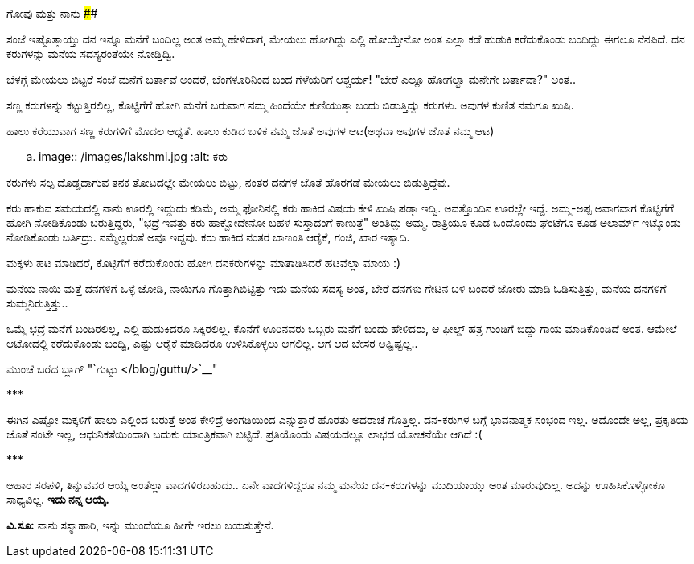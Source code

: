 ಗೋವು ಮತ್ತು ನಾನು
##############

:slug: govu-mattu-naanu
:author: Aravinda VK
:date: 2015-04-14
:tags: ಕನ್ನಡ,ಕಥೆ,kannadablog
:summary: "ಬೆಳಗ್ಗೆ ಮೇಯಲು ಬಿಟ್ಟರೆ ಸಂಜೆ ಮನೆಗೆ ಬರ್ತಾವೆ ಅಂದರೆ, ಬೆಂಗಳೂರಿನಿಂದ ಬಂದ ಗೆಳೆಯರಿಗೆ ಆಶ್ಚರ್ಯ! "ಬೇರೆ ಎಲ್ಲೂ ಹೋಗಲ್ವಾ ಮನೇಗೇ ಬರ್ತಾವಾ?" ಅಂತ.."

ಸಂಜೆ ಇಷ್ಟೊತ್ತಾಯ್ತು ದನ ಇನ್ನೂ ಮನೆಗೆ ಬಂದಿಲ್ಲ ಅಂತ ಅಮ್ಮ ಹೇಳಿದಾಗ, ಮೇಯಲು ಹೋಗಿದ್ದು ಎಲ್ಲಿ ಹೋಯ್ತೇನೋ ಅಂತ ಎಲ್ಲಾ ಕಡೆ ಹುಡುಕಿ ಕರೆದುಕೊಂಡು ಬಂದಿದ್ದು ಈಗಲೂ ನೆನಪಿದೆ. ದನ ಕರುಗಳನ್ನು ಮನೆಯ ಸದಸ್ಯರಂತೆಯೇ ನೋಡ್ತಿದ್ವಿ.

ಬೆಳಗ್ಗೆ ಮೇಯಲು ಬಿಟ್ಟರೆ ಸಂಜೆ ಮನೆಗೆ ಬರ್ತಾವೆ ಅಂದರೆ, ಬೆಂಗಳೂರಿನಿಂದ ಬಂದ ಗೆಳೆಯರಿಗೆ ಆಶ್ಚರ್ಯ! "ಬೇರೆ ಎಲ್ಲೂ ಹೋಗಲ್ವಾ ಮನೇಗೇ ಬರ್ತಾವಾ?" ಅಂತ..

ಸಣ್ಣ ಕರುಗಳನ್ನು ಕಟ್ಟುತ್ತಿರಲಿಲ್ಲ, ಕೊಟ್ಟಿಗೆಗೆ ಹೋಗಿ ಮನೆಗೆ ಬರುವಾಗ ನಮ್ಮ ಹಿಂದೆಯೇ ಕುಣಿಯುತ್ತಾ ಬಂದು ಬಿಡುತ್ತಿದ್ವು ಕರುಗಳು. ಅವುಗಳ ಕುಣಿತ ನಮಗೂ ಖುಷಿ.

ಹಾಲು ಕರೆಯುವಾಗ ಸಣ್ಣ ಕರುಗಳಿಗೆ ಮೊದಲ ಆಧ್ಯತೆ. ಹಾಲು ಕುಡಿದ ಬಳಿಕ ನಮ್ಮ ಜೊತೆ ಅವುಗಳ ಆಟ(ಅಥವಾ ಅವುಗಳ ಜೊತೆ ನಮ್ಮ ಆಟ)

.. image:: /images/lakshmi.jpg
   :alt: ಕರು

ಕರುಗಳು ಸಲ್ಪ ದೊಡ್ಡದಾಗುವ ತನಕ ತೋಟದಲ್ಲೇ ಮೇಯಲು ಬಿಟ್ಟು, ನಂತರ ದನಗಳ ಜೊತೆ ಹೊರಗಡೆ ಮೇಯಲು ಬಿಡುತ್ತಿದ್ದೆವು.

ಕರು ಹಾಕುವ ಸಮಯದಲ್ಲಿ ನಾನು ಊರಲ್ಲಿ ಇದ್ದುದು ಕಡಿಮೆ, ಅಮ್ಮ ಫೋನಿನಲ್ಲಿ ಕರು ಹಾಕಿದ ವಿಷಯ ಕೇಳಿ ಖುಷಿ ಪಡ್ತಾ ಇದ್ವಿ. ಅವತ್ತೊಂದಿನ ಊರಲ್ಲೇ ಇದ್ದೆ. ಅಮ್ಮ-ಅಪ್ಪ ಅವಾಗವಾಗ ಕೊಟ್ಟಿಗೆಗೆ ಹೋಗಿ ನೋಡಿಕೊಂಡು ಬರುತ್ತಿದ್ದರು, "ಭದ್ರೆ ಇವತ್ತು ಕರು ಹಾಕ್ಬೋದೇನೋ ಬಹಳ ಸುಸ್ತಾದಂಗೆ ಕಾಣುತ್ತೆ" ಅಂತಿದ್ಲು ಅಮ್ಮ. ರಾತ್ರಿಯೂ ಕೂಡ ಒಂದೊಂದು ಘಂಟೆಗೂ ಕೂಡ ಅಲಾರ್ಮ್ ಇಟ್ಕೊಂಡು ನೋಡಿಕೊಂಡು ಬರ್ತಿದ್ರು. ನಮ್ಮೆಲ್ಲರಂತೆ ಅವೂ ಇದ್ದವು. ಕರು ಹಾಕಿದ ನಂತರ ಬಾಣಂತಿ ಆರೈಕೆ, ಗಂಜಿ, ಖಾರ ಇತ್ಯಾದಿ.

ಮಕ್ಕಳು ಹಟ ಮಾಡಿದರೆ, ಕೊಟ್ಟಿಗೆಗೆ ಕರೆದುಕೊಂಡು ಹೋಗಿ ದನಕರುಗಳನ್ನು ಮಾತಾಡಿಸಿದರೆ ಹಟವೆಲ್ಲಾ ಮಾಯ :)

ಮನೆಯ ನಾಯಿ ಮತ್ತೆ ದನಗಳಿಗೆ ಒಳ್ಳೆ ಜೋಡಿ, ನಾಯಿಗೂ ಗೊತ್ತಾಗಿಬಿಟ್ಟಿತ್ತು ಇದು ಮನೆಯ ಸದಸ್ಯ ಅಂತ, ಬೇರೆ ದನಗಳು ಗೇಟಿನ ಬಳಿ ಬಂದರೆ ಜೋರು ಮಾಡಿ ಓಡಿಸುತ್ತಿತ್ತು, ಮನೆಯ ದನಗಳಿಗೆ ಸುಮ್ಮನಿರುತ್ತಿತ್ತು..

ಒಮ್ಮೆ ಭದ್ರೆ ಮನೆಗೆ ಬಂದಿರಲಿಲ್ಲ, ಎಲ್ಲಿ ಹುಡುಕಿದರೂ ಸಿಕ್ಕಿರಲಿಲ್ಲ. ಕೊನೆಗೆ ಊರಿನವರು ಒಬ್ಬರು ಮನೆಗೆ ಬಂದು ಹೇಳಿದರು, ಆ ಫೀಲ್ಡ್ ಹತ್ರ ಗುಂಡಿಗೆ ಬಿದ್ದು ಗಾಯ ಮಾಡಿಕೊಂಡಿದೆ ಅಂತ. ಆಮೇಲೆ ಆಟೋದಲ್ಲಿ ಕರೆದುಕೊಂಡು ಬಂದ್ವಿ, ಎಷ್ಟು ಆರೈಕೆ ಮಾಡಿದರೂ ಉಳಿಸಿಕೊಳ್ಳಲು ಆಗಲಿಲ್ಲ. ಆಗ ಆದ ಬೇಸರ ಅಷ್ಟಿಷ್ಟಲ್ಲ..

ಮುಂಚೆ ಬರೆದ ಬ್ಲಾಗ್ "`ಗುಟ್ಟು </blog/guttu/>`__"

\***

ಈಗಿನ ಎಷ್ಟೋ ಮಕ್ಕಳಿಗೆ ಹಾಲು ಎಲ್ಲಿಂದ ಬರುತ್ತೆ ಅಂತ ಕೇಳಿದ್ರೆ ಅಂಗಡಿಯಿಂದ ಎನ್ನುತ್ತಾರೆ ಹೊರತು ಅದರಾಚೆ ಗೊತ್ತಿಲ್ಲ. ದನ-ಕರುಗಳ ಬಗ್ಗೆ ಭಾವನಾತ್ಮಕ ಸಂಭಂದ ಇಲ್ಲ. ಅದೊಂದೇ ಅಲ್ಲ, ಪ್ರಕೃತಿಯ ಜೊತೆ ನಂಟೇ ಇಲ್ಲ, ಆಧುನಿಕತೆಯಿಂದಾಗಿ ಬದುಕು ಯಾಂತ್ರಿಕವಾಗಿ ಬಿಟ್ಟಿದೆ. ಪ್ರತಿಯೊಂದು ವಿಷಯದಲ್ಲೂ ಲಾಭದ ಯೋಚನೆಯೇ ಆಗಿದೆ :(

\***

ಆಹಾರ ಸರಪಳಿ, ತಿನ್ನುವವರ ಆಯ್ಕೆ ಅಂತೆಲ್ಲಾ ವಾದಗಳಿರಬಹುದು.. ಏನೇ ವಾದಗಳಿದ್ದರೂ ನಮ್ಮ ಮನೆಯ ದನ-ಕರುಗಳನ್ನು ಮುದಿಯಾಯ್ತು ಅಂತ ಮಾರುವುದಿಲ್ಲ. ಅದನ್ನು ಊಹಿಸಿಕೊಳ್ಳೋಕೂ ಸಾಧ್ಯವಿಲ್ಲ. **ಇದು ನನ್ನ ಆಯ್ಕೆ.**

**ವಿ.ಸೂ:** ನಾನು ಸಸ್ಯಾಹಾರಿ, ಇನ್ನು ಮುಂದೆಯೂ ಹೀಗೇ ಇರಲು ಬಯಸುತ್ತೇನೆ.

